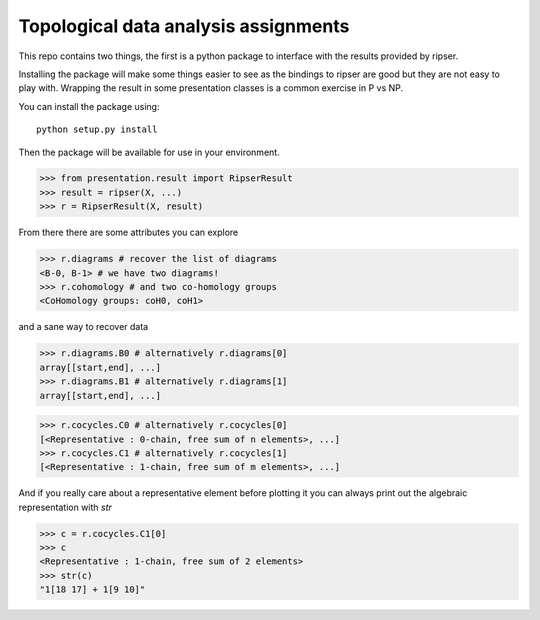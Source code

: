 =====================================
Topological data analysis assignments
=====================================

This repo contains two things, the first is a python package
to interface with the results provided by ripser.

Installing the package will make some things easier to see
as the bindings to ripser are good but they are not easy
to play with. Wrapping the result in some presentation classes
is a common exercise in P vs NP.

You can install the package using::

        python setup.py install

Then the package will be available for use in your environment.

>>> from presentation.result import RipserResult
>>> result = ripser(X, ...)
>>> r = RipserResult(X, result)

From there there are some attributes you can explore

>>> r.diagrams # recover the list of diagrams
<B-0, B-1> # we have two diagrams!
>>> r.cohomology # and two co-homology groups
<CoHomology groups: coH0, coH1>

and a sane way to recover data

>>> r.diagrams.B0 # alternatively r.diagrams[0]
array[[start,end], ...]
>>> r.diagrams.B1 # alternatively r.diagrams[1]
array[[start,end], ...]

>>> r.cocycles.C0 # alternatively r.cocycles[0]
[<Representative : 0-chain, free sum of n elements>, ...]
>>> r.cocycles.C1 # alternatively r.cocycles[1]
[<Representative : 1-chain, free sum of m elements>, ...]

And if you really care about a representative element before plotting it
you can always print out the algebraic representation with `str`

>>> c = r.cocycles.C1[0]
>>> c
<Representative : 1-chain, free sum of 2 elements>
>>> str(c)
"1[18 17] + 1[9 10]"
